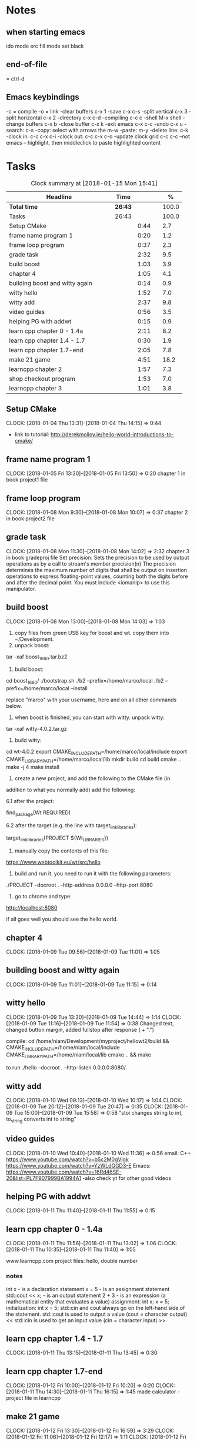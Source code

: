 * Notes
** when starting emacs
   ido mode
   erc fill mode
   set black

** end-of-file
    = ctrl-d

** Emacs keybindings

-c = compile
-o = link
-clear buffers c-x 1
-save  c-x c-s
-split vertical c-x 3
-split horizontal c-x 2
-directory c-x c-d
-compiling c-c c
-shell M-x shell
-change buffers c-x b
-close buffer c-x k
-exit emacs c-x c-c
-undo c-x u
-search: c-s
-copy: select with arrows the m-w
-paste: m-y
-delete line: c-k
-clock in: c-c c-x c-i
-clock out: c-c c-x c-o
-update clock grid c-c c-c
--not emacs -- highlight, then middleclick to paste highlighted content

* Tasks

#+begin: clocktable :maxlevel 3 :scope subtree :indent nil :emphasize nil :scope file :narrow 75 :formula %
#+CAPTION: Clock summary at [2018-01-15 Mon 15:41]
| <75>                                                                        |         |      |   |       |
| Headline                                                                    | Time    |      |   |     % |
|-----------------------------------------------------------------------------+---------+------+---+-------|
| *Total time*                                                                | *26:43* |      |   | 100.0 |
|-----------------------------------------------------------------------------+---------+------+---+-------|
| Tasks                                                                       | 26:43   |      |   | 100.0 |
| Setup CMake                                                                 |         | 0:44 |   |   2.7 |
| frame name program 1                                                        |         | 0:20 |   |   1.2 |
| frame loop program                                                          |         | 0:37 |   |   2.3 |
| grade task                                                                  |         | 2:32 |   |   9.5 |
| build boost                                                                 |         | 1:03 |   |   3.9 |
| chapter 4                                                                   |         | 1:05 |   |   4.1 |
| building boost and witty again                                              |         | 0:14 |   |   0.9 |
| witty hello                                                                 |         | 1:52 |   |   7.0 |
| witty add                                                                   |         | 2:37 |   |   9.8 |
| video guides                                                                |         | 0:56 |   |   3.5 |
| helping PG with addwt                                                       |         | 0:15 |   |   0.9 |
| learn cpp chapter 0 - 1.4a                                                  |         | 2:11 |   |   8.2 |
| learn cpp chapter 1.4 - 1.7                                                 |         | 0:30 |   |   1.9 |
| learn cpp chapter 1.7-end                                                   |         | 2:05 |   |   7.8 |
| make 21 game                                                                |         | 4:51 |   |  18.2 |
| learncpp chapter 2                                                          |         | 1:57 |   |   7.3 |
| shop checkout program                                                       |         | 1:53 |   |   7.0 |
| learncpp chapter 3                                                          |         | 1:01 |   |   3.8 |
#+TBLFM: $5='(org-clock-time% @3$2 $2..$4);%.1f
#+end

** Setup CMake
   CLOCK: [2018-01-04 Thu 13:31]--[2018-01-04 Thu 14:15] =>  0:44

- link to tutorial: http://derekmolloy.ie/hello-world-introductions-to-cmake/

** frame name program 1
   CLOCK: [2018-01-05 Fri 13:30]--[2018-01-05 Fri 13:50] =>  0:20
   chapter 1 in book
   project1 file

** frame loop program
   CLOCK: [2018-01-08 Mon 9:30]--[2018-01-08 Mon 10:07] =>  0:37
   chapter 2 in book
   project2 file
** grade task
   CLOCK: [2018-01-08 Mon 11:30]--[2018-01-08 Mon 14:02] =>  2:32
   chapter 3 in book
   gradeproj file
  Set precision:
  Sets the precision to be used by output operations as by a call to stream's member precision(n)
  The precision determines the maximum number of digits that shall be output on insertion operations to express floating-point values, counting both the digits before and after the decimal point.
  You must include <iomanip> to use this manipulator.

** build boost
   CLOCK: [2018-01-08 Mon 13:00]--[2018-01-08 Mon 14:03] =>  1:03

1. copy files from green USB key for boost and wt. copy them into ~/Development.
2. unpack boost:

tar -xaf boost_1_66_0.tar.bz2

3. build boost:

cd boost_1_66_0/
./bootstrap.sh
./b2 --prefix=/home/marco/local
./b2 --prefix=/home/marco/local --install

replace "marco" with your username, here and on all other commands below.

4. when boost is finished, you can start with witty. unpack witty:

tar -xaf witty-4.0.2.tar.gz

5. build witty:

cd wt-4.0.2
export CMAKE_INCLUDE_PATH=/home/marco/local/include
export CMAKE_LIBRARY_PATH=/home/marco/local/lib
mkdir build
cd build
cmake ..
make -j 4
make install

6. create a new project, and add the following to the CMake file (in
addition to what you normally add) add the following:

6.1 after the project:

find_package(Wt REQUIRED)

6.2 after the target (e.g. the line with target_link_libraries):

target_link_libraries(PROJECT ${Wt_LIBRARIES})

7. manually copy the contents of this file:

https://www.webtoolkit.eu/wt/src/hello

8. build and run it. you need to run it with the following parameters:

./PROJECT  --docroot . --http-address 0.0.0.0 --http-port 8080

9. go to chrome and type:

http://localhost:8080

if all goes well you should see the hello world.

** chapter 4
   CLOCK: [2018-01-09 Tue 09:56]--[2018-01-09 Tue 11:01] =>  1:05
** building boost and witty again
   CLOCK: [2018-01-09 Tue 11:01]--[2018-01-09 Tue 11:15] =>  0:14
** witty hello
   CLOCK: [2018-01-09 Tue 13:30]--[2018-01-09 Tue 14:44] =>  1:14
   CLOCK: [2018-01-09 Tue 11:16]--[2018-01-09 Tue 11:54] =>  0:38
   Changed text, changed button margin, added fullstop after response ( + ".")

compile:
cd /home/niam/Development/myproject/hellowt2/build && CMAKE_INCLUDE_PATH=/home/niam/local/include CMAKE_LIBRARY_PATH=/home/niam/local/lib cmake .. && make

  to run ./hello --docroot . --http-listen 0.0.0.0:8080/

** witty add
   CLOCK: [2018-01-10 Wed 09:13]--[2018-01-10 Wed 10:17] =>  1:04
   CLOCK: [2018-01-09 Tue 20:12]--[2018-01-09 Tue 20:47] =>  0:35
   CLOCK: [2018-01-09 Tue 15:00]--[2018-01-09 Tue 15:58] =>  0:58
"stoi changes string to int, to_string converts int to string"
** video guides
   CLOCK: [2018-01-10 Wed 10:40]--[2018-01-10 Wed 11:36] =>  0:56
email:
C++
https://www.youtube.com/watch?v=b5c2M0gVlgk
https://www.youtube.com/watch?v=YzWLdGGD3-E
Emacs:
https://www.youtube.com/watch?v=16Rd46SE-20&list=PL7F907999BA1994A1
-also check yt for other good videos
** helping PG with addwt
   CLOCK: [2018-01-11 Thu 11:40]--[2018-01-11 Thu 11:55] =>  0:15

** learn cpp chapter 0 - 1.4a
   CLOCK: [2018-01-11 Thu 11:56]--[2018-01-11 Thu 13:02] =>  1:06
   CLOCK: [2018-01-11 Thu 10:35]--[2018-01-11 Thu 11:40] =>  1:05
   :PROPERTIES:
   :ORDERED:  t
   :END:
   www.learncpp.com
   project files: hello, double number
*** notes
int x - is a declaration statement
x = 5 - is an assignment statement
std::cout << x; - is an output statement
2 + 3 - is an expression (a mathematical entity that evaluates a value)
assignment:
int x;
x = 5;
initialization:
int x = 5;
std::cin and cout always go on the left-hand side of the statement.
std::cout is used to output a value (cout = character output) <<
std::cin is used to get an input value (cin = character input) >>
** learn cpp chapter 1.4 - 1.7
   CLOCK: [2018-01-11 Thu 13:15]--[2018-01-11 Thu 13:45] => 0:30
** learn cpp chapter 1.7-end
   CLOCK: [2018-01-12 Fri 10:00]--[2018-01-12 Fri 10:20] =>  0:20
   CLOCK: [2018-01-11 Thu 14:30]--[2018-01-11 Thu 16:15] =>  1:45
   made calculator - project file in learncpp
** make 21 game
   CLOCK: [2018-01-12 Fri 13:30]--[2018-01-12 Fri 16:59] =>  3:29
   CLOCK: [2018-01-12 Fri 11:06]--[2018-01-12 Fri 12:17] =>  1:11
   CLOCK: [2018-01-12 Fri 10:37]--[2018-01-12 Fri 10:48] =>  0:11
** learncpp chapter 2
   CLOCK: [2018-01-15 Mon 10:16]--[2018-01-15 Mon 11:55] =>  1:39
   CLOCK: [2018-01-12 Fri 10:48]--[2018-01-12 Fri 11:06] =>  0:18
** shop checkout program
   CLOCK: [2018-01-15 Mon 13:30]--[2018-01-15 Mon 14:30] =>  1:00
   CLOCK: [2018-01-15 Mon 12:07]--[2018-01-15 Mon 13:00] =>  0:53
** learncpp chapter 3
   CLOCK: [2018-01-15 Mon 14:40]--[2018-01-15 Mon 15:41] =>  1:01
